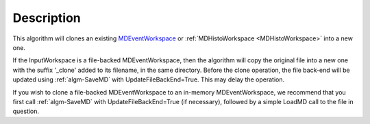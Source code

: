.. algorithm::

.. summary::

.. relatedalgorithms::

.. properties::

Description
-----------

This algorithm will clones an existing
`MDEventWorkspace <http://www.mantidproject.org/MDEventWorkspace>`_ or
:ref:`MDHistoWorkspace <MDHistoWorkspace>` into a new one.

If the InputWorkspace is a file-backed MDEventWorkspace, then the
algorithm will copy the original file into a new one with the suffix
'\_clone' added to its filename, in the same directory. Before the clone
operation, the file back-end will be updated using :ref:`algm-SaveMD`
with UpdateFileBackEnd=True. This may delay the operation.

If you wish to clone a file-backed MDEventWorkspace to an in-memory
MDEventWorkspace, we recommend that you first call :ref:`algm-SaveMD`
with UpdateFileBackEnd=True (if necessary), followed by a simple LoadMD
call to the file in question.

.. categories::

.. sourcelink::
